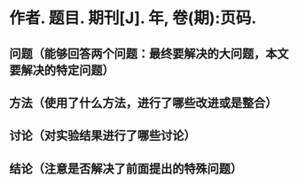 * 作者. 题目. 期刊[J]. 年, 卷(期):页码.
** 问题（能够回答两个问题：最终要解决的大问题，本文要解决的特定问题）
** 方法（使用了什么方法，进行了哪些改进或是整合）
** 讨论（对实验结果进行了哪些讨论）
** 结论（注意是否解决了前面提出的特殊问题）

